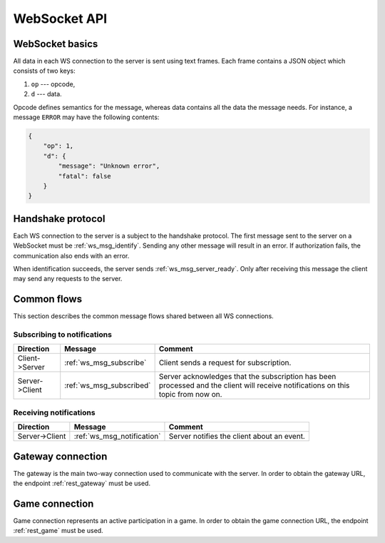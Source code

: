 =============
WebSocket API
=============


WebSocket basics
================

All data in each WS connection to the server is sent using text frames.
Each frame contains a JSON object which consists of two keys:

#. ``op`` --- opcode,
#. ``d`` --- data.

Opcode defines semantics for the message, whereas data contains all
the data the message needs.
For instance, a message ``ERROR`` may have the following contents:

.. code-block:: json

    {
        "op": 1,
        "d": {
            "message": "Unknown error",
            "fatal": false
        }
    }


Handshake protocol
==================

Each WS connection to the server is a subject to the handshake protocol.
The first message sent to the server on a WebSocket
must be :ref:`ws_msg_identify`.
Sending any other message will result in an error.
If authorization fails, the communication also ends with an error.

When identification succeeds, the server sends :ref:`ws_msg_server_ready`.
Only after receiving this message the client
may send any requests to the server.


Common flows
============

This section describes the common message flows
shared between all WS connections.


Subscribing to notifications
----------------------------

+----------------+--------------------------+-------------------------------------------+
| Direction      | Message                  | Comment                                   |
+================+==========================+===========================================+
| Client->Server | :ref:`ws_msg_subscribe`  | Client sends a request for subscription.  |
+----------------+--------------------------+-------------------------------------------+
| Server->Client | :ref:`ws_msg_subscribed` | Server acknowledges that the subscription |
|                |                          | has been processed and the client will    |
|                |                          | receive notifications on this topic from  |
|                |                          | now on.                                   |
+----------------+--------------------------+-------------------------------------------+


Receiving notifications
-----------------------

+----------------+----------------------------+--------------------------------------------+
| Direction      | Message                    | Comment                                    |
+================+============================+============================================+
| Server->Client | :ref:`ws_msg_notification` | Server notifies the client about an event. |
+----------------+----------------------------+--------------------------------------------+


.. _ws_gateway:

Gateway connection
==================

The gateway is the main two-way connection
used to communicate with the server.
In order to obtain the gateway URL, the endpoint
:ref:`rest_gateway` must be used.


.. _ws_game:

Game connection
===============

Game connection represents an active participation in a game.
In order to obtain the game connection URL, the endpoint
:ref:`rest_game` must be used.
